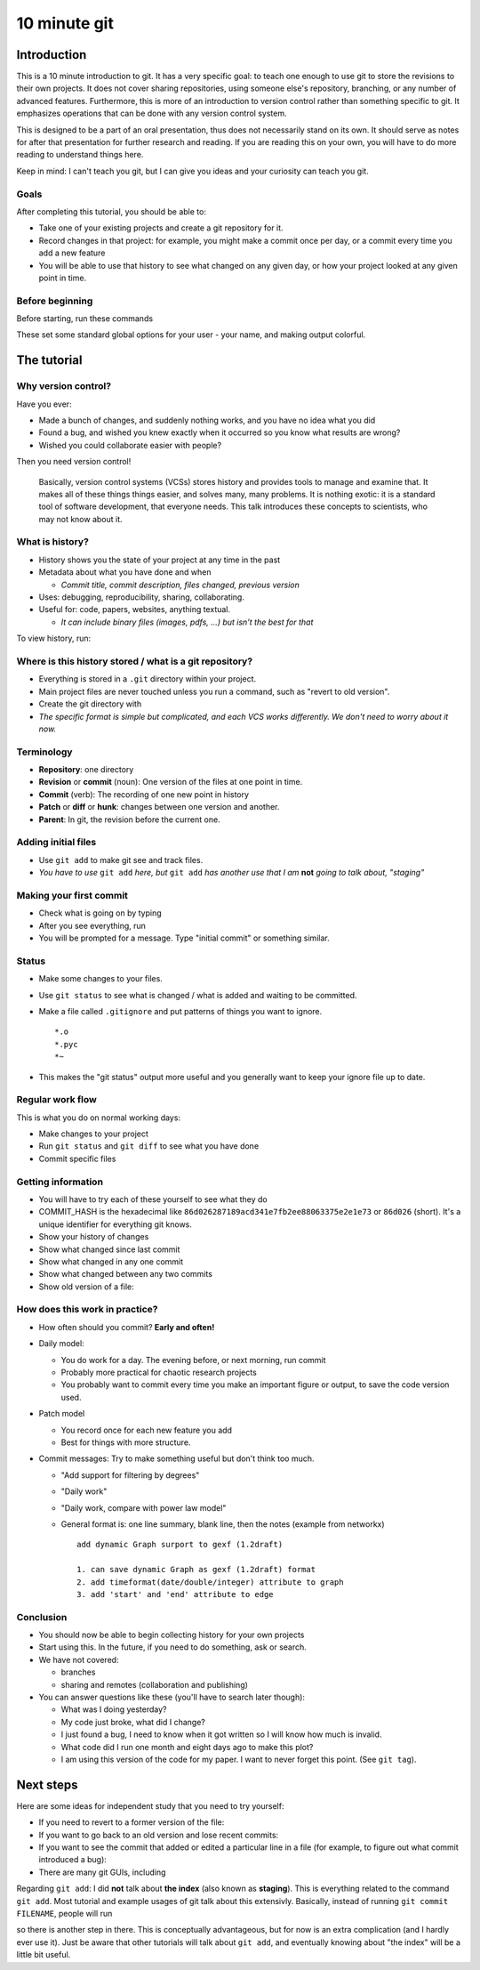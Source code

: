 10 minute git
*************

Introduction
============

This is a 10 minute introduction to git.  It has a very specific goal: to teach one enough to use git to store the revisions to their own projects.  It does not cover sharing repositories, using someone else's repository, branching, or any number of advanced features.  Furthermore, this is more of an introduction to version control rather than something specific to git.  It emphasizes operations that can be done with any version control system.

This is designed to be a part of an oral presentation, thus does not necessarily stand on its own.  It should serve as notes for after that presentation for further research and reading.  If you are reading this on your own, you will have to do more reading to understand things here.

Keep in mind: I can't teach you git, but I can give you ideas and your curiosity can teach you git.

Goals
-----

After completing this tutorial, you should be able to:

* Take one of your existing projects and create a git repository for it.

* Record changes in that project: for example, you might make a commit once per day, or a commit every time you add a new feature

* You will be able to use that history to see what changed on any given day, or how your project looked at any given point in time.


Before beginning
----------------

Before starting, run these commands

.. console::

   $ git config --global user.name "Your Name"
   $ git config --global user.email your.name@domain.fi
   $ git config --global color.ui auto

These set some standard global options for your user - your name, and making output colorful.



The tutorial
============

Why version control?
--------------------

Have you ever:

* Made a bunch of changes, and suddenly nothing works, and you have no
  idea what you did

* Found a bug, and wished you knew exactly when it occurred so you
  know what results are wrong?

* Wished you could collaborate easier with people?

Then you need version control!

.. epigraph::

    Basically, version control systems (VCSs) stores history and
    provides tools to manage and examine that.  It makes all of these
    things things easier, and solves many, many problems.  It is
    nothing exotic: it is a standard tool of software development,
    that everyone needs.  This talk introduces these concepts to
    scientists, who may not know about it.

What is history?
----------------

* History shows you the state of your project at any time in the past

* Metadata about what you have done and when

  * *Commit title, commit description, files changed, previous version*

* Uses: debugging, reproducibility, sharing, collaborating.

* Useful for: code, papers, websites, anything textual.

  * *It can include binary files (images, pdfs, ...) but isn't the best for that*

To view history, run:

.. console::

   $ git log
   $ git log --oneline

Where is this history stored / what is a git repository?
--------------------------------------------------------

* Everything is stored in a ``.git`` directory within your project.

* Main project files are never touched unless you run a command, such as "revert to old version".

* Create the git directory with

  .. console::

     $ cd /path/to/your/project/
     $ git init

* *The specific format is simple but complicated, and each VCS works differently.  We don't need to worry about it now.*

Terminology
-----------

* **Repository**: one directory

* **Revision** or **commit** (noun): One version of the files at one point in time.

* **Commit** (verb): The recording of one new point in history

* **Patch** or **diff** or **hunk**: changes between one version and another.

* **Parent**: In git, the revision before the current one.

Adding initial files
--------------------

* Use ``git add`` to make git see and track files.

  .. console::

     $ git add *.py
     $ git add file1.txt dir/file2.txt

* *You have to use* ``git add`` *here, but* ``git add`` *has another use that I am* **not** *going to talk about, "staging"*

Making your first commit
------------------------

* Check what is going on by typing

  .. console::

     $ git status

* After you see everything, run

  .. console::

     $ git commit

* You will be prompted for a message.  Type "initial commit" or something similar. 

Status
------

* Make some changes to your files.

* Use ``git status`` to see what is changed / what is added and waiting to be committed.

  .. console::

     $ git status

* Make a file called ``.gitignore`` and put patterns of things you want to ignore.

  ::

     *.o
     *.pyc
     *~

* This makes the "git status" output more useful and you generally want to keep your ignore file up to date.

Regular work flow
-----------------

This is what you do on normal working days:

* Make changes to your project

* Run ``git status`` and ``git diff`` to see what you have done

* Commit specific files

  .. console::

     $ git commit file1.txt calculate.py     # commit specific files
     $ git commit -a                         # commit all changes
     $ git commit -p                         # commit specific changes (it will ask you)
     $ git commit -p file1.txt               # commit specific changes in specific file

Getting information
-------------------

* You will have to try each of these yourself to see what they do

* COMMIT_HASH is the hexadecimal like ``86d026287189acd341e7fb2ee88063375e2e1e73`` or ``86d026`` (short).  It's a unique identifier for everything git knows.

* Show your history of changes

  .. console::

     $ git log
     $ git log --oneline

* Show what changed since last commit

  .. console::

     $ git diff

* Show what changed in any one commit

  .. console::

     $ git show COMMIT_HASH

* Show what changed between any two commits

  .. console::

     $ git diff HASH1..HASH2

* Show old version of a file:

  .. console::

     $ git show COMMIT_HASH:file1.txt

How does this work in practice?
-------------------------------

* How often should you commit?  **Early and often!**

* Daily model:

  * You do work for a day.  The evening before, or next morning, run commit

  * Probably more practical for chaotic research projects

  * You probably want to commit every time you make an important figure or output, to save the code version used.

* Patch model

  * You record once for each new feature you add

  * Best for things with more structure.

* Commit messages: Try to make something useful but don't think too much.

  * "Add support for filtering by degrees" 

  * "Daily work"

  * "Daily work, compare with power law model"

  * General format is: one line summary, blank line, then the notes (example from networkx)

    ::

           add dynamic Graph surport to gexf (1.2draft)

           1. can save dynamic Graph as gexf (1.2draft) format
           2. add timeformat(date/double/integer) attribute to graph
           3. add 'start' and 'end' attribute to edge

Conclusion
----------

* You should now be able to begin collecting history for your own projects

* Start using this.  In the future, if you need to do something, ask or search.

* We have not covered:

  * branches

  * sharing and remotes (collaboration and publishing)

* You can answer questions like these (you'll have to search later though):

  * What was I doing yesterday?

  * My code just broke, what did I change?

  * I just found a bug, I need to know when it got written so I will know how much is invalid.

  * What code did I run one month and eight days ago to make this plot?

  * I am using this version of the code for my paper.  I want to never forget this point. (See ``git tag``).

Next steps
==========

Here are some ideas for independent study that you need to try yourself:

* If you need to revert to a former version of the file: 

  .. console::

     $ git checkout VERSION -- FILENAME(s)
     $ git checkout -p VERSION -- FILENAME(s)     # revert only certain parts
     $ git reset FILENAME(s)        # run this afterwards to reset the index - eliminate a complexity we haven't discussed

* If you want to go back to an old version and lose recent commits:

  .. console::

     $ git reset COMMIT_HASH            # doesn't lose file changes
     $ git reset COMMIT_HASH  --hard    # obliterates changes in working directory - dangerous!

* If you want to see the commit that added or edited a particular line in a file (for example, to figure out what commit introduced a bug):

  .. console::

     $ git annotate FILENAME

* There are many git GUIs, including

  .. console::

     $ gitk
     $ git-cola

Regarding ``git add``: I did **not** talk about **the index** (also known as **staging**).  This is everything related to the command ``git add``.  Most tutorial and example usages of git talk about this extensivly.  Basically, instead of running ``git commit FILENAME``, people will run

.. console::

   $ git add FILENAME
   $ git commit

so there is another step in there.  This is conceptually advantageous, but for now is an extra complication (and I hardly ever use it).  Just be aware that other tutorials will talk about ``git add``, and eventually knowing about "the index" will be a little bit useful.

